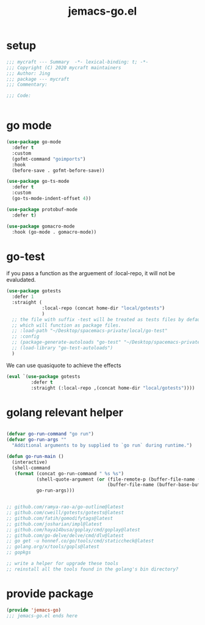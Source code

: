 #+TITLE: jemacs-go.el
#+PROPERTY: header-args:emacs-lisp :tangle ./jemacs-go.el :mkdirp yes

* setup

  #+begin_src emacs-lisp
    ;;; mycraft --- Summary  -*- lexical-binding: t; -*-
    ;;; Copyright (C) 2020 mycraft maintainers
    ;;; Author: Jing
    ;;; package --- mycraft
    ;;; Commentary:

    ;;; Code:


  #+end_src

* go mode
  #+begin_src emacs-lisp
    (use-package go-mode
      :defer t
      :custom
      (gofmt-command "goimports")
      :hook
      (before-save . gofmt-before-save))

    (use-package go-ts-mode
      :defer t
      :custom
      (go-ts-mode-indent-offset 4))

    (use-package protobuf-mode
      :defer t)

    (use-package gomacro-mode
      :hook (go-mode . gomacro-mode))
  #+end_src

* go-test

  if you pass a function as the arguement of :local-repo, it will not be evaludated.

  #+begin_src emacs-lisp :tangle no
    (use-package gotests
      :defer 1
      :straight (
                 :local-repo (concat home-dir "local/gotests")
                 )
      ;; the file with suffix -test will be treated as tests files by default
      ;; which will function as package files.
      ;; :load-path "~/Desktop/spacemacs-private/local/go-test"
      ;; :config
      ;; (package-generate-autoloads "go-test" "~/Desktop/spacemacs-private/local/go-test")
      ;; (load-library "go-test-autoloads")
      )
  #+end_src

  We can use quasiquote to achieve the effects

  #+begin_src emacs-lisp
    (eval `(use-package gotests
             :defer t
             :straight (:local-repo ,(concat home-dir "local/gotests"))))

  #+end_src

* golang relevant helper
  #+begin_src emacs-lisp

    (defvar go-run-command "go run")
    (defvar go-run-args ""
      "Additional arguments to by supplied to `go run` during runtime.")

    (defun go-run-main ()
      (interactive)
      (shell-command
       (format (concat go-run-command " %s %s")
               (shell-quote-argument (or (file-remote-p (buffer-file-name (buffer-base-buffer)) 'localname)
                                         (buffer-file-name (buffer-base-buffer))))
               go-run-args)))


    ;; github.com/ramya-rao-a/go-outline@latest
    ;; github.com/cweill/gotests/gotests@latest
    ;; github.com/fatih/gomodifytags@latest
    ;; github.com/josharian/impl@latest
    ;; github.com/haya14busa/goplay/cmd/goplay@latest
    ;; github.com/go-delve/delve/cmd/dlv@latest
    ;; go get -u honnef.co/go/tools/cmd/staticcheck@latest
    ;; golang.org/x/tools/gopls@latest
    ;; gopkgs

    ;; write a helper for upgrade these tools
    ;; reinstall all the tools found in the golang's bin directory?
  #+end_src

* provide package

  #+begin_src emacs-lisp
    (provide 'jemacs-go)
    ;;; jemacs-go.el ends here
  #+end_src
